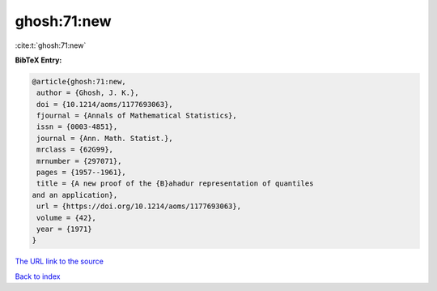 ghosh:71:new
============

:cite:t:`ghosh:71:new`

**BibTeX Entry:**

.. code-block:: bibtex

   @article{ghosh:71:new,
    author = {Ghosh, J. K.},
    doi = {10.1214/aoms/1177693063},
    fjournal = {Annals of Mathematical Statistics},
    issn = {0003-4851},
    journal = {Ann. Math. Statist.},
    mrclass = {62G99},
    mrnumber = {297071},
    pages = {1957--1961},
    title = {A new proof of the {B}ahadur representation of quantiles
   and an application},
    url = {https://doi.org/10.1214/aoms/1177693063},
    volume = {42},
    year = {1971}
   }

`The URL link to the source <ttps://doi.org/10.1214/aoms/1177693063}>`__


`Back to index <../By-Cite-Keys.html>`__
